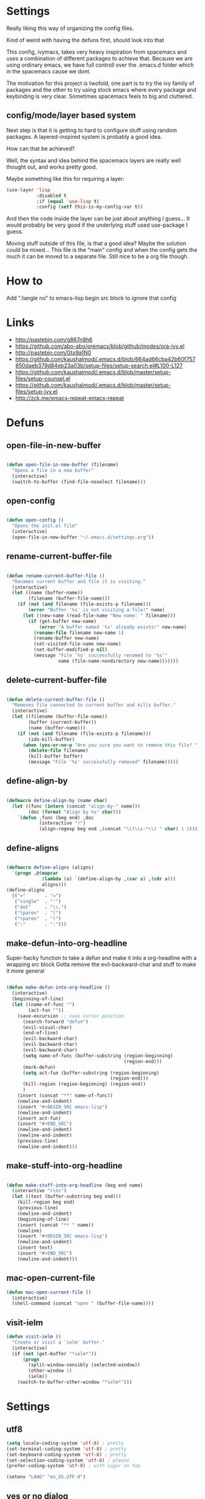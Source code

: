 * Settings
Really liking this way of organizing the config files.
 
Kind of weird with having the defuns first, should look into that

This config, ivymacs, takes very heavy inspiration from spacemacs and uses a combination of different packages to achieve that. Because we are using ordinary emacs, we have full controll over the .emacs.d folder which in the spacemacs cause we dont.  

The motivation for this project is twofold, one part is to try the ivy family of packages and the other to try using stock emacs where every package and keybinding is very clear. Sometimes spacemacs feels to big and cluttered.

** config/mode/layer based system
   Next step is that it is getting to hard to configure stuff using random packages. A layered-inspired system is probably a good idea.

   How can that be achieved?
   
   Well, the syntax and idea behind the spacemacs layers are really well thought out, and works pretty good.
   
   Maybe something like this for requiring a layer:
   #+BEGIN_SRC emacs-lisp :tangle no 
   (use-layer 'lisp
              :disabled t
              :if (equal 'use-lisp t)
              :config (setf this-is-my-config-var t))
   #+END_SRC
   And then the code inside the layer can be just about anything I guess... It would probably be very good if the underlying stuff used use-package I guess.
   
   Moving stuff outside of this file, is that a good idea? Maybe the solution could be mixed... This file is the "main" config and when the config gets the much it can be moved to a separate file. Still nice to be a org file though.


* How to
  Add ":tangle no" to emacs-lisp begin src block to ignore that config

  
* Links
  - http://pastebin.com/g867n8h6
  - https://github.com/abo-abo/oremacs/blob/github/modes/ora-ivy.el
  - http://pastebin.com/Gtx9a1N0
  - https://github.com/kaushalmodi/.emacs.d/blob/664ad66cba42b60f757850daeb379d84eb23a03b/setup-files/setup-search.el#L100-L127
  - https://github.com/kaushalmodi/.emacs.d/blob/master/setup-files/setup-counsel.el
  - https://github.com/kaushalmodi/.emacs.d/blob/master/setup-files/setup-ivy.el
  - http://zck.me/emacs-repeat-emacs-repeat

    
* Defuns
  
** open-file-in-new-buffer
#+BEGIN_SRC emacs-lisp
   
(defun open-file-in-new-buffer (filename)
  "Opens a file in a new buffer"
  (interactive)
  (switch-to-buffer (find-file-noselect filename)))

#+END_SRC

** open-config
#+BEGIN_SRC emacs-lisp
   
(defun open-config ()
  "Opens the init.el file"
  (interactive)
  (open-file-in-new-buffer "~/.emacs.d/settings.org"))

#+END_SRC

** rename-current-buffer-file
#+BEGIN_SRC emacs-lisp
   
(defun rename-current-buffer-file ()
  "Renames current buffer and file it is visiting."
  (interactive)
  (let ((name (buffer-name))
        (filename (buffer-file-name)))
    (if (not (and filename (file-exists-p filename)))
        (error "Buffer '%s' is not visiting a file!" name)
      (let ((new-name (read-file-name "New name: " filename)))
        (if (get-buffer new-name)
            (error "A buffer named '%s' already exists!" new-name)
          (rename-file filename new-name 1)
          (rename-buffer new-name)
          (set-visited-file-name new-name)
          (set-buffer-modified-p nil)
          (message "File '%s' successfully renamed to '%s'"
                   name (file-name-nondirectory new-name)))))))

#+END_SRC

** delete-current-buffer-file
#+BEGIN_SRC emacs-lisp
   
(defun delete-current-buffer-file ()
  "Removes file connected to current buffer and kills buffer."
  (interactive)
  (let ((filename (buffer-file-name))
        (buffer (current-buffer))
        (name (buffer-name)))
    (if (not (and filename (file-exists-p filename)))
        (ido-kill-buffer)
      (when (yes-or-no-p "Are you sure you want to remove this file? ")
        (delete-file filename)
        (kill-buffer buffer)
        (message "File '%s' successfully removed" filename)))))

#+END_SRC

** define-align-by
#+BEGIN_SRC emacs-lisp

(defmacro define-align-by (name char)
  (let ((func (intern (concat "align-by-" name)))
        (doc (format "Align by %s" char)))
    `(defun ,func (beg end) ,doc 
            (interactive "r")
            (align-regexp beg end ,(concat "\\(\\s-*\\) " char) 1 1))))

#+END_SRC

** define-aligns
#+BEGIN_SRC emacs-lisp

(defmacro define-aligns (aligns)
  `(progn ,@(mapcar
             (lambda (a) `(define-align-by ,(car a) ,(cdr a)))
             aligns)))
(define-aligns
  (("="       . "=")
   ("single"  . "'")
   ("dot"     . "\\.")
   ("lparen"  . "(")
   ("rparen"  . ")")
   (":"       . ":")))

#+END_SRC

** make-defun-into-org-headline
   Super-hacky function to take a defun and make it into a org-headline with a wrapping src block
   Gotta remove the evil-backward-char and stuff to make it more general
#+BEGIN_SRC emacs-lisp

(defun make-defun-into-org-headline ()
  (interactive)
  (beginning-of-line)
  (let ((name-of-func "")
        (act-fun ""))
    (save-excursion ;; save cursor position
      (search-forward "defun")
      (evil-visual-char)
      (end-of-line)
      (evil-backward-char)
      (evil-backward-char)
      (evil-backward-char)
      (setq name-of-func (buffer-substring (region-beginning)
                                           (region-end)))
      (mark-defun)
      (setq act-fun (buffer-substring (region-beginning)
                                      (region-end)))
      (kill-region (region-beginning) (region-end))
      )
    (insert (concat "**" name-of-func))
    (newline-and-indent)
    (insert "#+BEGIN_SRC emacs-lisp")
    (newline-and-indent)
    (insert act-fun)
    (insert "#+END_SRC")
    (newline-and-indent)
    (newline-and-indent)
    (previous-line)
    (newline-and-indent)))
  
#+END_SRC

** make-stuff-into-org-headline
#+BEGIN_SRC emacs-lisp

(defun make-stuff-into-org-headline (beg end name)
  (interactive "r\ns")
  (let ((text (buffer-substring beg end)))
    (kill-region beg end)
    (previous-line)
    (newline-and-indent)
    (beginning-of-line)
    (insert (concat "** " name))
    (newline)
    (insert "#+BEGIN_SRC emacs-lisp")
    (newline-and-indent)
    (insert text)
    (insert "#+END_SRC")
    (newline-and-indent)))
#+END_SRC

** mac-open-current-file
#+BEGIN_SRC emacs-lisp
(defun mac-open-current-file ()
  (interactive)
  (shell-command (concat "open " (buffer-file-name))))
#+END_SRC

** visit-ielm
#+BEGIN_SRC emacs-lisp
(defun visit-ielm ()
  "Create or visit a `ielm' buffer."
  (interactive)
  (if (not (get-buffer "*ielm*"))
      (progn
        (split-window-sensibly (selected-window))
        (other-window 1)
        (ielm))
    (switch-to-buffer-other-window "*ielm*")))
#+END_SRC


* Settings

** utf8
#+BEGIN_SRC emacs-lisp
(setq locale-coding-system 'utf-8) ; pretty
(set-terminal-coding-system 'utf-8) ; pretty
(set-keyboard-coding-system 'utf-8) ; pretty
(set-selection-coding-system 'utf-8) ; please
(prefer-coding-system 'utf-8) ; with sugar on top

(setenv "LANG" "en_US.UTF-8")
#+END_SRC

** yes or no dialog
#+BEGIN_SRC emacs-lisp
(defadvice y-or-n-p (around prevent-dialog-yorn activate)
             "Prevent y-or-n-p from activating a dialog"
               (let ((use-dialog-box nil))
                     ad-do-it))
(fset 'yes-or-no-p 'y-or-n-p)
#+END_SRC

** ignore bell
#+BEGIN_SRC emacs-lisp
(setq ring-bell-function 'ignore)
#+END_SRC

** always display line and column numbers
#+BEGIN_SRC emacs-lisp
(setq line-number-mode t)
(setq column-number-mode t)
#+END_SRC

** lines should be 80 wide
#+BEGIN_SRC emacs-lisp
(setq fill-column 80)
#+END_SRC

** never insert tabs
#+BEGIN_SRC emacs-lisp
(set-default 'indent-tabs-mode nil)
#+END_SRC

** show empty lines
#+BEGIN_SRC emacs-lisp
(set-default 'indicate-empty-lines t)
#+END_SRC

** no double space to end periods
#+BEGIN_SRC emacs-lisp
(set-default 'sentence-end-double-space nil)
#+END_SRC

** Offer to create parent directories if they do not exist
#+BEGIN_SRC emacs-lisp
(defun my-create-non-existent-directory ()
  (let ((parent-directory (file-name-directory buffer-file-name)))
    (when (and (not (file-exists-p parent-directory))
               (y-or-n-p (format "Directory `%s' does not exist! Create it?" parent-directory)))
      (make-directory parent-directory t))))

(add-to-list 'find-file-not-found-functions 'my-create-non-existent-directory)
#+END_SRC

** no startup message
#+BEGIN_SRC emacs-lisp
(setq inhibit-startup-message t)
#+END_SRC

** backups and stuff
#+BEGIN_SRC emacs-lisp
(setq delete-old-versions -1 )		; delete excess backup versions silently
(setq version-control t )		; use version control
(setq vc-make-backup-files t )		; make backups file even when in version controlled dir
(setq backup-directory-alist `(("." . "~/.backups")) ) ; which directory to put backups file
(setq vc-follow-symlinks t )				       ; don't ask for confirmation when opening symlinked file
(setq auto-save-file-name-transforms '((".*" "~/.emacs.d/auto-save-list/" t)) ) ;transform backups file name
(setq delete-by-moving-to-trash t)
#+END_SRC

** enable clipboard
#+BEGIN_SRC emacs-lisp
(setq x-select-enable-clipboard t)
#+END_SRC

** apperences
#+BEGIN_SRC emacs-lisp
(when window-system
  (tooltip-mode -1)              
  (tool-bar-mode -1)              
  (menu-bar-mode -1)               
  (scroll-bar-mode -1)              
  ;(set-frame-font "Inconsolata 16")  
  (blink-cursor-mode 1)               
  (global-visual-line-mode)
  (diminish 'visual-line-mode ""))
#+END_SRC

** use another file instead of init.el for customizations
#+BEGIN_SRC emacs-lisp
(setq custom-file "~/.emacs.d/customized.el")
(load custom-file)
#+END_SRC
** enable recursive minibuffers
   When the minibuffer is active, we can still use call other commands for more minibuffers
#+BEGIN_SRC emacs-lisp
(setq enable-recursive-minibuffers t)
#+END_SRC
** inidicate minibuffer depth
   ESC ESC ESC for closing anything you want
#+BEGIN_SRC emacs-lisp
(minibuffer-depth-indicate-mode 1)
#+END_SRC

** performance
   Set the gc threshold to 10MiB
#+BEGIN_SRC emacs-lisp
(setq gc-cons-threshold (* 10 1024 1024))
#+END_SRC

** more reasonable tab behaviour
   Default Tab is only indention. Now its first indentation then auto complete
#+BEGIN_SRC emacs-lisp
(setq tab-always-indent 'complete)
#+END_SRC

** frame title format
   Show the entire path of the file in the title
#+BEGIN_SRC emacs-lisp
(setq frame-title-format
      '((:eval (if (buffer-file-name)
                   (abbreviate-file-name (buffer-file-name))
                 "%b"))))
#+END_SRC
** delete selection
   Emacs doesnt delete selected regions, doesnt seem to work with Evil.
#+BEGIN_SRC emacs-lisp :tangle no
(delete-selection-mode t)
#+END_SRC

** auto revert buffers when files have changed
#+BEGIN_SRC emacs-lisp
(global-auto-revert-mode t)
#+END_SRC

** use spotlight commmand for locate
#+BEGIN_SRC emacs-lisp
(setq locate-command "mdfind")
#+END_SRC


* Org mode
** pretty source code blocks
#+BEGIN_SRC emacs-lisp
(setq org-edit-src-content-indentation 0
      org-src-tab-acts-natively t
      org-src-fontify-natively t
      org-confirm-babel-evaluate nil
      org-support-shift-select 'always)
#+END_SRC

** org babel
   List of the languages for org babel
#+BEGIN_SRC emacs-lisp
(with-eval-after-load 'org 
  (org-babel-do-load-languages
   'org-babel-load-languages
   '((emacs-lisp .t)
     (restclient . t)
     (lisp . t))
   )
  )
#+END_SRC

** Eval in repl with org mode
#+BEGIN_SRC emacs-lisp
(use-package org-babel-eval-in-repl
  :after ob
  :init (setq eir-jump-after-eval nil)
  :config
  (progn
    (define-key org-mode-map (kbd "C-<return>") 'ober-eval-in-repl)
    (define-key org-mode-map (kbd "M-<return>") 'ober-eval-block-in-repl)))
#+END_SRC

** get some nice syntax highlighting for html export
#+BEGIN_SRC emacs-lisp
(use-package htmlize
  :after ob)
#+END_SRC

** Remove markup chars, /lol/ becomes italized "lol"
#+BEGIN_SRC emacs-lisp
(setq org-hide-emphasis-markers t)
#+END_SRC

** set org directory
#+BEGIN_SRC emacs-lisp
(setq org-directory "~/org"
      org-agenda-files '("~/org"))
#+END_SRC

** set notes file and templates
#+BEGIN_SRC emacs-lisp
(setq org-default-notes-file (concat org-directory "/notes.org")
      org-capture-templates
      '(("t" "Todo" entry (file+headline (concat org-directory "/gtd.org") "Tasks")
         "* TODO %?\n %i\n %a")
        ("d" "Literate" entry (file+headline (concat org-directory "/literate.org") "Literate")
         "* %?\n %i\n %a")
        ("n" "Note" entry (file+headline (concat org-directory "/notes.org") "Notes")
         "* %?")
        ("j" "Journal" entry (file+datetree (concat org-directory "/journal.org"))
         "* %?" :clock-in t :clock-resume t)
        ("l" "Read it later" checkitem (file+headline (concat org-directory "/readlater.org") "Read it later")
         "[ ] %?")))
#+END_SRC


* Themes
** solazired
#+BEGIN_SRC emacs-lisp
(use-package color-theme-solarized :ensure t
  :disabled t
  :init
  ;; to make the byte compiler happy.
  ;; emacs25 has no color-themes variable
  (setq color-themes '())
  :config
  ;; load the theme, don't ask for confirmation
  (load-theme 'solarized t)

  (defun solarized-switch-to-dark ()
    (interactive)
    (set-frame-parameter nil 'background-mode 'dark)
    (enable-theme 'solarized)
    (set-cursor-color "#d33682"))
  (defun solarized-switch-to-light ()
    (interactive)
    (set-frame-parameter nil 'background-mode 'light)
    (enable-theme 'solarized)
    (set-cursor-color "#d33682"))

  (solarized-switch-to-dark))
#+END_SRC
** material
    #+BEGIN_SRC emacs-lisp
    (use-package material-theme
      :ensure t
      :config
      (progn
        (load-theme 'material-light t)))
    #+END_SRC

    
* "Layers"
** git-layer
#+BEGIN_SRC emacs-lisp
(defun my/git-layer() 
  (progn
    (use-package magit :ensure t
      :commands magit-status
      :config
      (progn
        (use-package evil-magit
          :ensure t      
          :after evil)
        (global-git-commit-mode)
        (setq magit-completing-read-function 'ivy-completing-read)))))

#+END_SRC
    

* Packages and modes

** recentf
  #+BEGIN_SRC emacs-lisp
  (require 'recentf)
  (setq recentf-max-saved-items 200
        recentf-max-menu-items 15)
  (recentf-mode)
  #+END_SRC

** which-function-mode
   Displays the current function your are "inside" in the mode-line
#+BEGIN_SRC emacs-lisp
(which-function-mode)
#+END_SRC
   Default when whic-func cant figure out the name is '???' n/a is not as crazy.
#+BEGIN_SRC emacs-lisp
(setq which-func-unknown "n/a")
#+END_SRC

** evil
#+BEGIN_SRC emacs-lisp
(use-package evil
  :ensure t
  :config
  (progn
    (evil-mode 1)
    (add-hook 'git-commit-mode-hook 'evil-insert-state) 
    (evil-set-initial-state 'ielm-mode 'insert)
    (evil-set-initial-state 'emacs-lisp-mode 'emacs)
    (evil-set-initial-state 'lisp-mode 'emacs)
    (evil-set-initial-state 'lisp-interaction-mode 'emacs)
    (defun evil-paste-after-from-0 ()
      (interactive)
      (let ((evil-this-register ?0))
        (call-interactively 'evil-paste-after)))
    (define-key evil-visual-state-map "p" 'evil-paste-after-from-0)

    (use-package evil-escape :ensure t
      :config
      (progn
        (evil-escape-mode 1)
        (setq-default evil-escape-key-sequence "fj")
        ))
    (use-package evil-surround
      :ensure t
      :config (global-evil-surround-mode 1))))
#+END_SRC

** magit
#+BEGIN_SRC emacs-lisp
(my/git-layer)
#+END_SRC

** which-key
#+BEGIN_SRC emacs-lisp
  (use-package which-key :ensure t
    :diminish which-key-mode
    :config
    (progn
      (which-key-mode)
      (which-key-setup-side-window-bottom)
      ;; simple then alphabetic order.
      (setq which-key-sort-order 'which-key-prefix-then-key-order)
      (setq which-key-popup-type 'side-window
            which-key-side-window-max-height 0.5
            which-key-side-window-max-width 0.33
            which-key-idle-delay 0.5
            which-key-min-display-lines 7)))
#+END_SRC

** ace-window
#+BEGIN_SRC emacs-lisp
(use-package ace-window :ensure t
  :commands
  ace-window
  :config
  (progn
    (setq aw-keys '(?t ?s ?r ?n ?m ?a ?u ?i ?e))
    (setq aw-ignore-current t)))
#+END_SRC

** avy
#+BEGIN_SRC emacs-lisp
(use-package avy :ensure t
  :commands (avy-goto-word-or-subword-1
             avy-goto-word-1
             avy-goto-char-in-line
             avy-goto-line)
  :config
  (progn
    (setq avy-keys '(?a ?u ?i ?e ?t ?s ?r ?n ?m))
    (setq avy-styles-alist
          '((avy-goto-char-in-line . post)
            (avy-goto-word-or-subword-1 . post)))))
#+END_SRC

** flycheck
#+BEGIN_SRC emacs-lisp :tangle no
(use-package flycheck
  :commands flycheck-mode
  :init
  (progn
    (add-hook 'emacs-lisp-mode-hook 'flycheck-mode))
  :config
  (setq flycheck-check-syntax-automatically '(save new-line)
        flycheck-idle-change-delay 5.0
        flycheck-display-errors-delay 0.9
        flycheck-highlighting-mode 'symbols
        flycheck-indication-mode 'left-fringe
        flycheck-completion-system nil ; 'ido, 'grizzl, nil
        flycheck-highlighting-mode 'lines
        )
  )
#+END_SRC

** undo-tree
   Rather than just showing 'o' for edits, show a relative timestamp for when the edit occurred. 
#+BEGIN_SRC emacs-lisp
(use-package undo-tree
  :config
  (progn 
    (global-undo-tree-mode)
    (setq undo-tree-visualizer-timestamps t)))
#+END_SRC

** rainbow delimiters
#+BEGIN_SRC emacs-lisp
(use-package rainbow-delimiters
  :ensure t
  :init
  (progn
    (add-hook 'prog-mode-hook (lambda()
                                (rainbow-delimiters-mode t)))))
#+END_SRC

** dashboard
#+BEGIN_SRC emacs-lisp
(use-package dashboard
  :ensure t
  :config
  (progn
    (dashboard-setup-startup-hook)
    (setq dashboard-banner-logo-title "Welcome to Emacs Dashboard")
    (setq dashboard-startup-banner 'logo)
    (setq dashboard-items '((recents  . 5)
                            (bookmarks . 5)
                            (projects . 5)))))
#+END_SRC

** eldoc
#+BEGIN_SRC emacs-lisp
(use-package eldoc
  :ensure t
  :init
  (progn
    (add-hook 'emacs-lisp-mode-hook 'eldoc-mode)))
#+END_SRC

** ivy + swiper
#+BEGIN_SRC emacs-lisp
(use-package swiper
  :ensure t
  :bind*
  (("C-s"     . swiper))
  :config
  (progn (ivy-mode 1)
         (setq ivy-use-virtual-buffers t)
         (setq ivy-wrap t)
         (setq ivy-count-format "(%d/%d) ")))
#+END_SRC

** counsel
#+BEGIN_SRC emacs-lisp
(use-package counsel 
  :ensure t
  :init 
  (progn 
    (setq counsel-find-file-ignore-regexp "\\.DS_Store\\|.git")
    (setq counsel-locate-cmd 'counsel-locate-cmd-mdfind))
  :bind*
  (("M-x"     . counsel-M-x))
  :config
  (progn 
    ))
#+END_SRC

** hydra
#+BEGIN_SRC emacs-lisp
(use-package hydra
  :ensure t
  :config
  (progn 
    (defhydra hydra-zoom ()
      "zoom"
      ("g" text-scale-increase "in")
      ("l" text-scale-decrease "out"))
    ))
#+END_SRC

** projectile
#+BEGIN_SRC emacs-lisp
(use-package projectile
  :ensure t
  :init
  (progn
    (setq projectile-mode-line nil)
    (projectile-global-mode)
    (setq projectile-project-root-files-bottom-up
          '(".git" ".projectile"))
    (setq projectile-completion-system 'ivy)
    (setq projectile-enable-caching nil)
    (setq projectile-verbose nil))
  :config
  (use-package counsel-projectile :ensure t
    :config
    (counsel-projectile-on)))
#+END_SRC

** erc
#+BEGIN_SRC emacs-lisp
(use-package erc
  :config
  (progn
    (setq erc-hide-list '("PART" "QUIT" "JOIN"))
    (setq erc-autojoin-channels-alist '(("freenode.net"
                                         "#org-mode"
                                         "#hacklabto"
                                         "#emacs"
                                         "#emacs-beginners"
                                         "#emacs-ops"
                                         "#lisp"))
          erc-server "irc.freenode.net"
          erc-nick "blasut")))
#+END_SRC

** lispy
#+BEGIN_SRC emacs-lisp
(use-package lispy
  :ensure t
  :init 
  (progn
    (add-hook 'emacs-lisp-mode-hook (lambda () (lispy-mode 1)))
    (add-hook 'lisp-interaction-mode-hook (lambda () (lispy-mode 1)))
    (add-hook 'lisp-mode-hook (lambda () (lispy-mode 1)))
    )
  :config
  (progn
    ))
#+END_SRC

** restclient
#+BEGIN_SRC emacs-lisp
(use-package restclient
  :ensure t
  :config
  (progn
    (use-package ob-restclient
      :ensure t)
    ))
#+END_SRC

** slime
   #+BEGIN_SRC emacs-lisp
   (use-package slime
     :ensure t
     :commands (slime slime-lisp-mode-hook)
     :config (progn
               (setq inferior-lisp-program "/usr/local/bin/sbcl")
               (setq slime-contribs '(slime-fancy))
               (slime-setup)))
   #+END_SRC

** electric pair mode
   #+BEGIN_SRC emacs-lisp
   (use-package electric-pair-mode
     :init (progn
             (add-hook 'org-mode-hook 'electric-pair-mode)))
   #+END_SRC

** yasnippet
#+BEGIN_SRC emacs-lisp
(use-package yasnippet
  :disabled
  :diminish yas-minor-mode
  :init (progn
          ;; Change the default hippie-expand order and add yasnippet to the front.
          (setq hippie-expand-try-functions-list
                '(yas/hippie-try-expand
                  try-expand-dabbrev
                  try-expand-dabbrev-all-buffers
                  try-expand-dabbrev-from-kill
                  try-complete-file-name
                  try-complete-lisp-symbol)))
  :config
  (progn
    (yas-global-mode 1)
    ;; Helps when debugging which try-function expanded
    (setq hippie-expand-verbose t)
    (setq yas-wrap-around-region t)
    (setq yas-verbosity 1)
    (setq yas-snippet-dirs (list (concat emacs-d "snippets/")))
    ;; Enables tab completion in the `eval-expression` minibuffer
    (define-key yas-minor-mode-map [(tab)] 'hippe-expand)
    (define-key yas-minor-mode-map [(shift tab)] 'unexpand)))
#+END_SRC


* Keybindings
** swedish keyboard fix
   #+BEGIN_SRC emacs-lisp
   (setq mac-command-modifier 'meta)  ; set command to meta
   (setq mac-option-modifier 'super)  ; set option to super
   (setq ns-function-modifier 'hyper) ; set FN to hyper modifier

   ;; Swedish mac-keyboard alt-keys
   (define-key key-translation-map (kbd "s-8") (kbd "["))
   (define-key key-translation-map (kbd "s-(") (kbd "{"))
   (define-key key-translation-map (kbd "s-9") (kbd "]"))
   (define-key key-translation-map (kbd "s-)") (kbd "}"))
   (define-key key-translation-map (kbd "s-7") (kbd "|"))
   (define-key key-translation-map (kbd "s-/") (kbd "\\"))
   (define-key key-translation-map (kbd "s-2") (kbd "@"))
   (define-key key-translation-map (kbd "s-4") (kbd "$"))
   #+END_SRC
Use keyboard-translate to make the swedish keyboard more alike the american layout. Sort of an experiment because I'm not sure how to handle å and the special chars '¨' '^'. They behave in a special way, waiting for more input before 'commiting' to typing out the char. Probably have to rebind this in the OS layer. But a big improvement is being able to use the ; key easily.
   #+BEGIN_SRC emacs-lisp
   ;(keyboard-translate ?\ö ?\;)
   ;(keyboard-translate ?\Ö ?\:)
   ;(define-key key-translation-map (kbd "H-ö") (kbd "ö"))

   ;(keyboard-translate ?\ä ?\')
   ;(keyboard-translate ?\Ä ?\")
   ;(define-key key-translation-map (kbd "H-ä") (kbd "ä"))

   ;(keyboard-translate ?\å ?\[)
   ;(keyboard-translate ?\Å ?\{)

   ;(keyboard-translate ?\¨ ?\])
   ;(keyboard-translate ?\\^ ?\})

   ;(define-key key-translation-map (kbd "¨") (kbd "]"))
   ;(define-key key-translation-map (kbd "s-}") (kbd "^"))
   #+END_SRC

** general
#+BEGIN_SRC emacs-lisp
(use-package general :ensure t
  :config
  (progn
    (general-define-key
     "M--" 'hippie-expand)

    (general-define-key
     :states '(normal motion)
     "/" '(swiper))
    
    (general-define-key
     :state '(emacs insert)
     "RET" '(newline-and-indent))
    

    (general-define-key
     :states '(normal motion emacs)
     :prefix "SPC"
     :non-normal-prefix "C-SPC"
     ;; Flat keys
     "/"    '(counsel-git-grep :which-key "Find in files")
     "TAB"  '(projectile-project-buffers-other-buffer :which-key "Next buffer")

     ;; Special keys
     "SPC"  '(counsel-M-x)
     
     ;; A
     "a"    '(:ignore t :which-key "Applications")
     "ad"   '(dired :which-key "Dired")
     ;; AG
     "ag"   '(:ignore t :which-key "Games")
     "agt"  '(tetris :which-key "Tetris")
     "agm"  '(mpuz :which-key "Mpuz")
     "agp"  '(pong :which-key "Pong")
     "ags"  '(snake :which-key "Snake")
     
     ;; B
     "b"    '(:ignore t :which-key "Buffer")
     "bb"   '(ivy-switch-buffer :which-key "Change buffer")
     "bd"   '(ace-delete-window :which-key "Delete buffer")
     "bn"   '(next-buffer :which-key "Next buffer")
     "bp"   '(previous-buffer :which-key "Previous buffer")
     "bR"   '(revert-buffer :which-key "Revert buffer")

     ;; E
     "e"    '(:ignore t :which-key "Eval")
     "eb"   '(eval-buffer :which-key "Eval Buffer")
     "ef"   '(eval-defun :which-key "Eval Defun")
     "er"   '(eval-region :which-key "Eval Region")
     "ee"   '(eval-expression :which-key "Eval Expresson")
     "es"   '(visit-ielm :which-key "Open repl")

     ;; F
     "f"    '(:ignore t :which-key "File")
     "fc"   '(open-config :which-key "Open settings.org file")
     "ff"   '(counsel-find-file :which-key "Find file")
     "fl"   '(counsel-locate :which-key "Locate")
     "fs"   '(save-buffer :which-key "Save")
     "fr"   '(counsel-recentf :which-key "Recent files")
     "fR"   '(rename-current-buffer-file :which-key "Rename file")
     "fd"   '(delete-current-buffer-file :which-key "Delete file")

     ;; G
     "g"    '(:ignore t :which-key "Git")
     "gs"   '(magit-status :which-key "git status")

     ;; H
     "h"    '(:ignore t :which-key "Help")
     "hi"   '(info :which-key "Info")
     "hv"   '(ivy-help :which-key "Ivy")
     "hdb"  '(counsel-descbinds :which-key "Describe bindings")
     "hdf"  '(counsel-describe-function :which-key "Describe function")
     "hdk"  '(describe-key :which-key "Describe key")
     "hdv"  '(counsel-describe-variable :which-key "Describe variable")
     "hdm"  '(describe-mode :which-key "Describe mode")

     ;; J
     "j"    '(:ignore t :which-key "Jump")
     "jj"   '(avy-goto-char :which-key "Char")
     "jl"   '(avy-goto-line :which-key "Line")
     "jw"   '(avy-goto-word-0 :which-key "Word")

     ;; M
     "m"    '(:ignore t :which-key "Major mode")

     ;; P
     "p"    '(:ignore t :which-key "Projects")
     "pb"   '(counsel-projectile-switch-to-buffer :which-key "Switch buffer")
     "pd"   '(counsel-projectile-find-dir :which-key "Find dir")
     "pf"   '(counsel-projectile-find-file :which-key "Find file")
     "pF"   '(projectile-find-file-in-known-projects :which-key "Find file in all projects")
     "pp"   '(counsel-projectile-switch-project :which-key "Switch project")
     "pr"   '(projectile-recentf :which-key "Recent")
     "p/"   '(counsel-git-grep :which-key "Search")
     "ps"   '(counsel-git-grep :which-key "Search")

     ;; S
     "s"    '(:ignore t :which-key "Search")
     "ss"   '(swiper :which-key "Search in file")
     "sS"   '(swiper-all :which-key "Search in all buffers")
     "sp"   '(counsel-git-grep :which-key "Grep in project")
     "sj"   '(counsel-imenu :which-key "Imenu")
     "sk"   '(counsel-yank-pop :which-key "Kill ring")

     ;; W
     "w"    '(:ignore t :which-key "Window")
     "ww"   '(other-window :which-key "Switch window")
     "wd"   '(ace-delete-window :which-key "Delete window")
     "wD"   '(delete-other-windows :which-key "Delete other windows")
     "wa"   '(ace-window :which-key "Ace window")
     "ws"   '(split-window-below :which-key "Split window below")
     "w-"   '(split-window-below :which-key "Split window below")
     "wS"   '(split-window-right :which-key "Split window right")
     "w/"   '(split-window-right :which-key "Split window right")
     "wh"   '(windmove-left :which-key "Window left")
     "wj"   '(windmove-down :which-key "Window down")
     "wk"   '(windmove-up :which-key "Window up")
     "wl"   '(windmove-right :which-key "Window right")

     ;; X
     "x"    '(:ignore t        :which-key "Text")
     "xd"   '(delete-trailing-whitespace :which-key "Delete trailing whitespace")
     "xs"   '(sort-lines :which-key "Sort lines")
     "xu"   '(lower-case :which-key "Lower case")
     "xU"   '(upper-case :which-key "Upper case")
     "xc"   '(count-words :which-key "Count words")
     ;; XA
     "xa"   '(:ignore t       :which-key "Align")
     "xa'"  '(align-by-single  :which-key "'")
     "xa="  '(align-by-=       :which-key "=")
     "xa("  '(align-by-lparen  :which-key "(")
     "xa)"  '(align-by-lparen  :which-key ")")
     "xa:"  '(align-by-:       :which-key ":")

     ;; Z
     "z" '(:ignore t :which-key "Zoom")
     "zi" '(text-scale-increase :which-key "Text larger")
     "zu" '(text-scale-decrease :which-key "Text smaller")
     )
    )
  )
#+END_SRC

#+RESULTS:
: t

** Major modes
*** org
    #+BEGIN_SRC emacs-lisp
    (general-define-key :states '(normal visual)
                        :keymaps 'org-mode-map
                        "gj" 'org-next-visible-heading
                        "gk" 'org-previous-visible-heading)
    #+END_SRC
    
    
